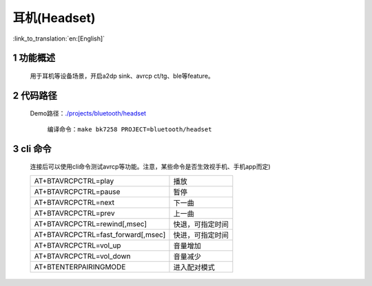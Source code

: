 耳机(Headset)
======================================

:link_to_translation:`en:[English]`

1 功能概述
-------------------------------------

	用于耳机等设备场景，开启a2dp sink、avrcp ct/tg、ble等feature。

2 代码路径
-------------------------------------

    Demo路径：`./projects/bluetooth/headset <https://gitlab.bekencorp.com/wifi/armino/-/tree/main/projects/bluetooth/headset>`_

	编译命令：``make bk7258 PROJECT=bluetooth/headset``

3 cli 命令
-------------------------------------
    连接后可以使用cli命令测试avrcp等功能。注意，某些命令是否生效视手机、手机app而定)

    +-------------------------------------------+---------------------+
    | AT+BTAVRCPCTRL=play                       | 播放                |
    +-------------------------------------------+---------------------+
    | AT+BTAVRCPCTRL=pause                      | 暂停                |
    +-------------------------------------------+---------------------+
    | AT+BTAVRCPCTRL=next                       | 下一曲              |
    +-------------------------------------------+---------------------+
    | AT+BTAVRCPCTRL=prev                       | 上一曲              |
    +-------------------------------------------+---------------------+
    | AT+BTAVRCPCTRL=rewind[,msec]              | 快退，可指定时间    |
    +-------------------------------------------+---------------------+
    | AT+BTAVRCPCTRL=fast_forward[,msec]        | 快进，可指定时间    |
    +-------------------------------------------+---------------------+
    | AT+BTAVRCPCTRL=vol_up                     | 音量增加            |
    +-------------------------------------------+---------------------+
    | AT+BTAVRCPCTRL=vol_down                   | 音量减少            |
    +-------------------------------------------+---------------------+
    | AT+BTENTERPAIRINGMODE                     | 进入配对模式        |
    +-------------------------------------------+---------------------+

